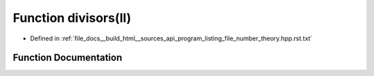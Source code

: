 .. _exhale_function_program__listing__file__number__theory_8hpp_8rst_8txt_1af88afa289696363eee6d6caed35edfb5:

Function divisors(ll)
=====================

- Defined in :ref:`file_docs__build_html__sources_api_program_listing_file_number_theory.hpp.rst.txt`


Function Documentation
----------------------


.. doxygenfunction:: divisors(ll)
